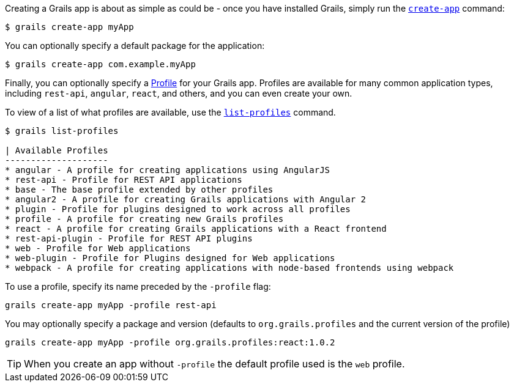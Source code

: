 Creating a Grails app is about as simple as could be - once you have installed Grails, simply run the http://docs.grails.org/latest/ref/Command%20Line/create-app.html[`create-app`] command:

[source, bash]
----
$ grails create-app myApp
----

You can optionally specify a default package for the application:

[source, bash]
----
$ grails create-app com.example.myApp
----

Finally, you can optionally specify a http://docs.grails.org/latest/guide/profiles.html[Profile] for your Grails app. Profiles are available for many common application types, including `rest-api`, `angular`, `react`, and others, and you can even create your own.

To view of a list of what profiles are available, use the http://docs.grails.org/latest/ref/Command%20Line/list-profiles.html[`list-profiles`] command.

[source, bash]
----
$ grails list-profiles

| Available Profiles
--------------------
* angular - A profile for creating applications using AngularJS
* rest-api - Profile for REST API applications
* base - The base profile extended by other profiles
* angular2 - A profile for creating Grails applications with Angular 2
* plugin - Profile for plugins designed to work across all profiles
* profile - A profile for creating new Grails profiles
* react - A profile for creating Grails applications with a React frontend
* rest-api-plugin - Profile for REST API plugins
* web - Profile for Web applications
* web-plugin - Profile for Plugins designed for Web applications
* webpack - A profile for creating applications with node-based frontends using webpack
----

To use a profile, specify its name preceded by the `-profile` flag:

[source, bash]
----
grails create-app myApp -profile rest-api
----

You may optionally specify a package and version (defaults to `org.grails.profiles` and the current version of the profile)

[source, bash]
----
grails create-app myApp -profile org.grails.profiles:react:1.0.2
----

TIP: When you create an app without `-profile` the default profile used is the `web` profile.
